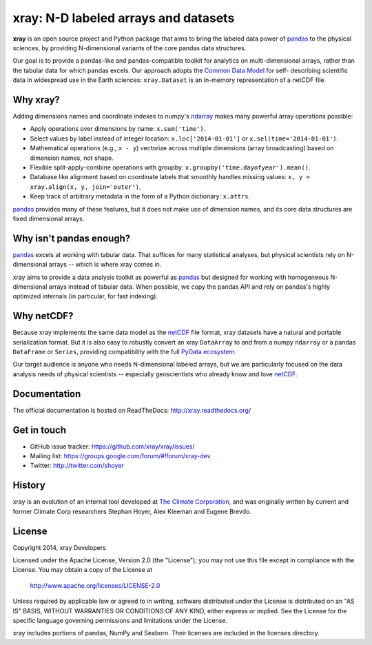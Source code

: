 xray: N-D labeled arrays and datasets
=====================================

.. image:: https://travis-ci.org/xray/xray.svg?branch=master
   :target: https://travis-ci.org/xray/xray
.. image:: https://ci.appveyor.com/api/projects/status/github/xray/xray?svg=true&passingText=passing&failingText=failing&pendingText=pending
   :target: https://ci.appveyor.com/project/shoyer/xray
.. image:: https://coveralls.io/repos/xray/xray/badge.svg
   :target: https://coveralls.io/r/xray/xray
.. image:: https://landscape.io/github/xray/xray/master/landscape.svg?style=flat
   :target: https://landscape.io/github/xray/xray/master
.. image:: https://img.shields.io/pypi/v/xray.svg
   :target: https://pypi.python.org/pypi/xray/
.. image:: https://badges.gitter.im/Join%20Chat.svg
   :target: https://gitter.im/xray/xray

**xray** is an open source project and Python package that aims to bring the
labeled data power of pandas_ to the physical sciences, by providing
N-dimensional variants of the core pandas data structures.

Our goal is to provide a pandas-like and pandas-compatible toolkit for
analytics on multi-dimensional arrays, rather than the tabular data for which
pandas excels. Our approach adopts the `Common Data Model`_ for self-
describing scientific data in widespread use in the Earth sciences:
``xray.Dataset`` is an in-memory representation of a netCDF file.

.. _pandas: http://pandas.pydata.org
.. _Common Data Model: http://www.unidata.ucar.edu/software/thredds/current/netcdf-java/CDM
.. _netCDF: http://www.unidata.ucar.edu/software/netcdf
.. _OPeNDAP: http://www.opendap.org/

Why xray?
---------

Adding dimensions names and coordinate indexes to numpy's ndarray_ makes many
powerful array operations possible:

-  Apply operations over dimensions by name: ``x.sum('time')``.
-  Select values by label instead of integer location:
   ``x.loc['2014-01-01']`` or ``x.sel(time='2014-01-01')``.
-  Mathematical operations (e.g., ``x - y``) vectorize across multiple
   dimensions (array broadcasting) based on dimension names, not shape.
-  Flexible split-apply-combine operations with groupby:
   ``x.groupby('time.dayofyear').mean()``.
-  Database like alignment based on coordinate labels that smoothly
   handles missing values: ``x, y = xray.align(x, y, join='outer')``.
-  Keep track of arbitrary metadata in the form of a Python dictionary:
   ``x.attrs``.

pandas_ provides many of these features, but it does not make use of dimension
names, and its core data structures are fixed dimensional arrays.

Why isn't pandas enough?
------------------------

pandas_ excels at working with tabular data. That suffices for many statistical
analyses, but physical scientists rely on N-dimensional arrays -- which is
where xray comes in.

xray aims to provide a data analysis toolkit as powerful as pandas_ but
designed for working with homogeneous N-dimensional arrays
instead of tabular data. When possible, we copy the pandas API and rely on
pandas's highly optimized internals (in particular, for fast indexing).

Why netCDF?
-----------

Because xray implements the same data model as the netCDF_ file format,
xray datasets have a natural and portable serialization format. But it is also
easy to robustly convert an xray ``DataArray`` to and from a numpy ``ndarray``
or a pandas ``DataFrame`` or ``Series``, providing compatibility with the full
`PyData ecosystem <http://pydata.org/>`__.

Our target audience is anyone who needs N-dimensional labeled arrays, but we
are particularly focused on the data analysis needs of physical scientists --
especially geoscientists who already know and love netCDF_.

.. _ndarray: http://docs.scipy.org/doc/numpy/reference/arrays.ndarray.html
.. _pandas: http://pandas.pydata.org
.. _netCDF: http://www.unidata.ucar.edu/software/netcdf

Documentation
-------------

The official documentation is hosted on ReadTheDocs: http://xray.readthedocs.org/

Get in touch
------------

- GitHub issue tracker: https://github.com/xray/xray/issues/
- Mailing list: https://groups.google.com/forum/#!forum/xray-dev
- Twitter: http://twitter.com/shoyer

History
-------

xray is an evolution of an internal tool developed at `The Climate
Corporation`__, and was originally written by current and former Climate Corp
researchers Stephan Hoyer, Alex Kleeman and Eugene Brevdo.

__ http://climate.com/

License
-------

Copyright 2014, xray Developers

Licensed under the Apache License, Version 2.0 (the "License");
you may not use this file except in compliance with the License.
You may obtain a copy of the License at

  http://www.apache.org/licenses/LICENSE-2.0

Unless required by applicable law or agreed to in writing, software
distributed under the License is distributed on an "AS IS" BASIS,
WITHOUT WARRANTIES OR CONDITIONS OF ANY KIND, either express or implied.
See the License for the specific language governing permissions and
limitations under the License.

xray includes portions of pandas, NumPy and Seaborn. Their licenses are
included in the licenses directory.
